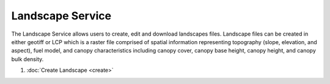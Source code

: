 Landscape Service
=================

The Landscape Service allows users to create, edit and download landscapes files.
Landscape files can be created in either geotiff or LCP which is a raster file comprised of spatial information representing topography (slope, elevation, and aspect), fuel model, and canopy characteristics including canopy cover, canopy base height, canopy height, and canopy bulk density.

1. :doc:`Create Landscape <create>`